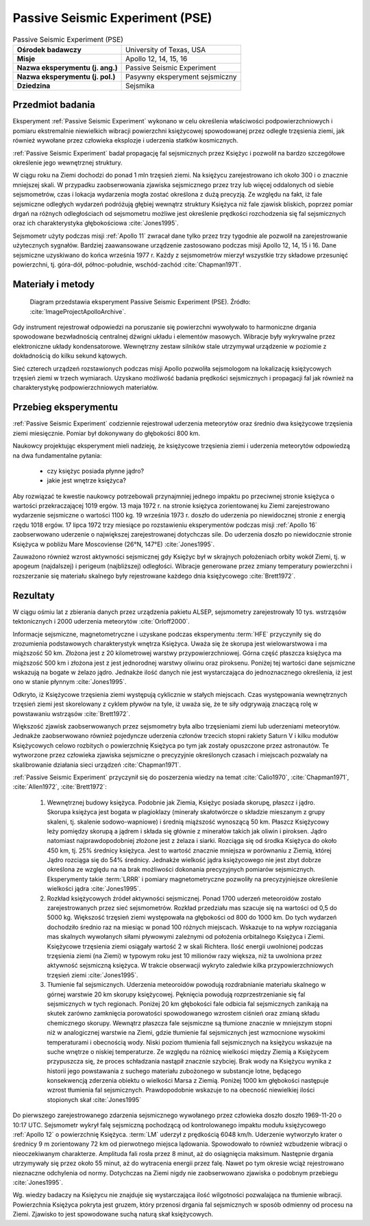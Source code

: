 .. _Passive Seismic Experiment:

********************************
Passive Seismic Experiment (PSE)
********************************


.. csv-table:: Passive Seismic Experiment (PSE)
    :stub-columns: 1

    "Ośrodek badawczy", "University of Texas, USA"
    "Misje", "Apollo 12, 14, 15, 16"
    "Nazwa eksperymentu (j. ang.)", "Passive Seismic Experiment"
    "Nazwa eksperymentu (j. pol.)", "Pasywny eksperyment sejsmiczny"
    "Dziedzina", "Sejsmika"

Przedmiot badania
=================
Eksperyment :ref:`Passive Seismic Experiment` wykonano w celu określenia właściwości podpowierzchniowych i pomiaru ekstremalnie niewielkich wibracji powierzchni księżycowej spowodowanej przez odległe trzęsienia ziemi, jak również wywołane przez człowieka eksplozje i uderzenia statków kosmicznych.

:ref:`Passive Seismic Experiment` badał propagację fal sejsmicznych przez Księżyc i pozwolił na bardzo szczegółowe określenie jego wewnętrznej struktury.

W ciągu roku na Ziemi dochodzi do ponad 1 mln trzęsień ziemi. Na księżycu zarejestrowano ich około 300 i o znacznie mniejszej skali. W przypadku zaobserwowania zjawiska sejsmicznego przez trzy lub więcej oddalonych od siebie sejsmometrów, czas i lokacja wydarzenia mogła zostać określona z dużą precyzją. Ze względu na fakt, iż fale sejsmiczne odległych wydarzeń podróżują głębiej wewnątrz struktury Księżyca niż fale zjawisk bliskich, poprzez pomiar drgań na różnych odległościach od sejsmometru możliwe jest określenie prędkości rozchodzenia się fal sejsmicznych oraz ich charakterystyka głębokościowa :cite:`Jones1995`.

Sejsmometr użyty podczas misji :ref:`Apollo 11` zwracał dane tylko przez trzy tygodnie ale pozwolił na zarejestrowanie użytecznych sygnałów. Bardziej zaawansowane urządzenie zastosowano podczas misji Apollo 12, 14, 15 i 16. Dane sejsmiczne uzyskiwano do końca września 1977 r. Każdy z sejsmometrów mierzył wszystkie trzy składowe przesunięć powierzchni, tj. góra-dół, północ-południe, wschód-zachód :cite:`Chapman1971`.


Materiały i metody
==================
.. figure:: img/alsep-PSE-diagram.png
    :name: figure-alsep-PSE-diagram

    Diagram przedstawia eksperyment Passive Seismic Experiment (PSE). Źródło: :cite:`ImageProjectApolloArchive`.

Gdy instrument rejestrował odpowiedzi na poruszanie się powierzchni wywoływało to harmoniczne drgania spowodowane bezwładnością centralnej dźwigni układu i elementów masowych. Wibracje były wykrywalne przez elektroniczne układy kondensatorowe. Wewnętrzny zestaw silników stale utrzymywał urządzenie w poziomie z dokładnością do kilku sekund kątowych.

Sieć czterech urządzeń rozstawionych podczas misji Apollo pozwoliła sejsmologom na lokalizację księżycowych trzęsień ziemi w trzech wymiarach. Uzyskano możliwość badania prędkości sejsmicznych i propagacji fal jak również na charakterystykę podpowierzchniowych materiałów.


Przebieg eksperymentu
=====================
:ref:`Passive Seismic Experiment` codziennie rejestrował uderzenia meteorytów oraz średnio dwa księżycowe trzęsienia ziemi miesięcznie. Pomiar był dokonywany do głębokości 800 km.

Naukowcy projektując eksperyment mieli nadzieję, że księżycowe trzęsienia ziemi i uderzenia meteorytów odpowiedzą na dwa fundamentalne pytania:

    - czy księżyc posiada płynne jądro?
    - jakie jest wnętrze księżyca?

Aby rozwiązać te kwestie naukowcy potrzebowali przynajmniej jednego impaktu po przeciwnej stronie księżyca o wartości przekraczającej 1019 ergów. 13 maja 1972 r. na stronie księżyca zorientowanej ku Ziemi zarejestrowano wydarzenie sejsmiczne o wartości 1100 kg. 19 września 1973 r. doszło do uderzenia po niewidocznej stronie z energią rzędu 1018 ergów. 17 lipca 1972 trzy miesiące po rozstawieniu eksperymentów podczas misji :ref:`Apollo 16` zaobserwowano uderzenie o największej zarejestrowanej dotychczas sile. Do uderzenia doszło po niewidocznie stronie Księżyca w pobliżu Mare Moscoviense (26°N, 147°E) :cite:`Jones1995`.

Zauważono również wzrost aktywności sejsmicznej gdy Księżyc był w skrajnych położeniach orbity wokół Ziemi, tj. w apogeum (najdalszej) i perigeum (najbliższej) odległości. Wibracje generowane przez zmiany temperatury powierzchni i rozszerzanie się materiału skalnego były rejestrowane każdego dnia księżycowego :cite:`Brett1972`.


Rezultaty
=========
W ciągu ośmiu lat z zbierania danych przez urządzenia pakietu ALSEP, sejsmometry zarejestrowały 10 tys. wstrząsów tektonicznych i 2000 uderzenia meteorytów :cite:`Orloff2000`.

Informacje sejsmiczne, magnetometryczne i uzyskane podczas eksperymentu :term:`HFE` przyczyniły się do zrozumienia podstawowych charakterystyk wnętrza Księżyca. Uważa się że skorupa jest wielowarstwowa i ma miąższość 50 km. Złożona jest z 20 kilometrowej warstwy przypowierzchniowej. Górna część płaszcza księżyca ma miąższość 500 km i złożona jest z jest jednorodnej warstwy oliwinu oraz piroksenu. Poniżej tej wartości dane sejsmiczne wskazują na bogate w żelazo jądro. Jednakże ilość danych nie jest wystarczająca do jednoznacznego określenia, iż jest ono w stanie płynnym :cite:`Jones1995`.

Odkryto, iż Księżycowe trzęsienia ziemi występują cyklicznie w stałych miejscach. Czas występowania wewnętrznych trzęsień ziemi jest skorelowany z cyklem pływów na tyle, iż uważa się, że te siły odgrywają znaczącą rolę w powstawaniu wstrząsów :cite:`Brett1972`.

Większość zjawisk zaobserwowanych przez sejsmometry była albo trzęsieniami ziemi lub uderzeniami meteorytów. Jednakże zaobserwowano również pojedyncze uderzenia członów trzecich stopni rakiety Saturn V i kilku modułów Księżycowych celowo rozbitych o powierzchnię Księżyca po tym jak zostały opuszczone przez astronautów. Te wytworzone przez człowieka zjawiska sejsmiczne o precyzyjnie określonych czasach i miejscach pozwalały na skalibrowanie działania sieci urządzeń :cite:`Chapman1971`.

:ref:`Passive Seismic Experiment` przyczynił się do poszerzenia wiedzy na temat :cite:`Calio1970`, :cite:`Chapman1971`, :cite:`Allen1972`, :cite:`Brett1972`:

    #. Wewnętrznej budowy księżyca. Podobnie jak Ziemia, Księżyc posiada skorupę, płaszcz i jądro. Skorupa księżyca jest bogata w plagioklazy (minerały skałotwórcze o składzie mieszanym z grupy skaleni, tj. skalenie sodowo-wapniowe) i średnią miąższość wynoszącą 50 km. Płaszcz Księżycowy leży pomiędzy skorupą a jądrem i składa się głównie z minerałów takich jak oliwin i piroksen. Jądro natomiast najprawdopodobniej złożone jest z żelaza i siarki. Rozciąga się od środka Księżyca do około 450 km, tj. 25% średnicy księżyca. Jest to wartość znacznie mniejsza w porównaniu z Ziemią, której Jądro rozciąga się do 54% średnicy. Jednakże wielkość jądra księżycowego nie jest zbyt dobrze określona ze względu na na brak możliwości dokonania precyzyjnych pomiarów sejsmicznych. Eksperymenty takie :term:`LRRR` i pomiary magnetometryczne pozwoliły na precyzyjniejsze określenie wielkości jądra :cite:`Jones1995`.

    #. Rozkład księżycowych źródeł aktywności sejsmicznej. Ponad 1700 uderzeń meteoroidów zostało zarejestrowanych przez sieć sejsmometrów. Rozkład przedziału mas szacuje się na wartości od 0,5 do 5000 kg. Większość trzęsień ziemi występowała na głębokości od 800 do 1000 km. Do tych wydarzeń dochodziło średnio raz na miesiąc w ponad 100 różnych miejscach. Wskazuje to na wpływ rozciągania mas skalnych wywołanych siłami pływowymi zależnymi od położenia orbitalnego Księżyca i Ziemi. Księżycowe trzęsienia ziemi osiągały wartość 2 w skali Richtera. Ilość energii uwolnionej podczas trzęsienia ziemi (na Ziemi) w typowym roku jest 10 milionów razy większa, niż ta uwolniona przez aktywność sejsmiczną księżyca. W trakcie obserwacji wykryto zaledwie kilka przypowierzchniowych trzęsień ziemi  :cite:`Jones1995`.

    #. Tłumienie fal sejsmicznych. Uderzenia meteoroidów powodują rozdrabnianie materiału skalnego w górnej warstwie 20 km skorupy księżycowej. Pęknięcia powodują rozprzestrzenianie się fal sejsmicznych w tych regionach. Poniżej 20 km głębokości fale odbicia fal sejsmicznych zanikają na skutek zarówno zamknięcia porowatości spowodowanego wzrostem ciśnień oraz zmianą składu chemicznego skorupy. Wewnątrz płaszcza fale sejsmiczne są tłumione znacznie w mniejszym stopni niż w analogicznej warstwie na Ziemi, gdzie tłumienie fal sejsmicznych jest wzmocnione wysokimi temperaturami i obecnością wody. Niski poziom tłumienia fall sejsmicznych na księżycu wskazuje na suche wnętrze o niskiej temperaturze. Ze względu na różnicę wielkości między Ziemią a Księżycem przypuszcza się, że proces schładzania nastąpił znacznie szybciej. Brak wody na Księżycu wynika z historii jego powstawania z suchego materiału zubożonego w substancje lotne, będącego konsekwencją zderzenia obiektu o wielkości Marsa z Ziemią. Poniżej 1000 km głębokości następuje wzrost tłumienia fal sejsmicznych. Prawdopodobnie wskazuje to na obecność niewielkiej ilości stopionych skał :cite:`Jones1995`

Do pierwszego zarejestrowanego zdarzenia sejsmicznego wywołanego przez człowieka doszło doszło 1969-11-20 o 10:17 UTC. Sejsmometr wykrył falę sejsmiczną pochodzącą od kontrolowanego impaktu modułu księżycowego :ref:`Apollo 12` o powierzchnię Księżyca. :term:`LM` uderzył z prędkością 6048 km/h. Uderzenie wytworzyło krater o średnicy 9 m zorientowany 72 km od pierwotnego miejsca lądowania. Spowodowało to również wzbudzenie wibracji o nieoczekiwanym charakterze. Amplituda fali rosła przez 8 minut, aż do osiągnięcia maksimum. Następnie drgania utrzymywały się przez około 55 minut, aż do wytracenia energii przez falę. Nawet po tym okresie wciąż rejestrowano nieznaczne odchylenia od normy. Dotychczas na Ziemi nigdy nie zaobserwowano zjawiska o podobnym przebiegu :cite:`Jones1995`.

Wg. wiedzy badaczy na Księżycu nie znajduje się wystarczająca ilość wilgotności pozwalająca na tłumienie wibracji. Powierzchnia Księżyca pokryta jest gruzem, który przenosi drgania fal sejsmicznych w sposób odmienny od procesu na Ziemi. Zjawisko to jest spowodowane suchą naturą skał księżycowych.

